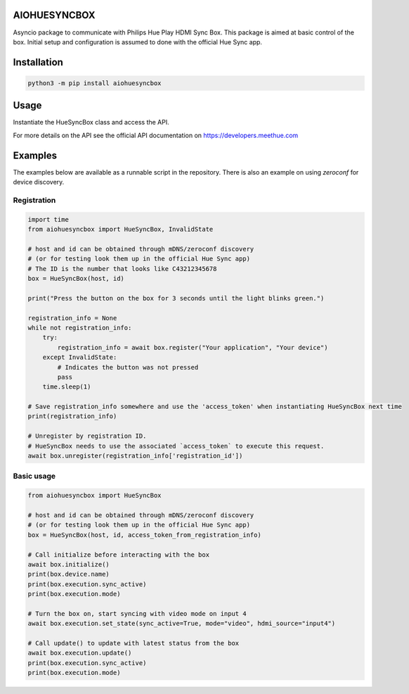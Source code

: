 AIOHUESYNCBOX
=============

Asyncio package to communicate with Philips Hue Play HDMI Sync Box.
This package is aimed at basic control of the box. Initial setup and configuration is assumed to done with the official Hue Sync app.


Installation
============

.. code-block:: bash

    python3 -m pip install aiohuesyncbox


Usage
=====

Instantiate the HueSyncBox class and access the API.

For more details on the API see the official API documentation on https://developers.meethue.com


Examples
========

The examples below are available as a runnable script in the repository.
There is also an example on using `zeroconf` for device discovery.

Registration
------------

.. code-block:: python

    import time
    from aiohuesyncbox import HueSyncBox, InvalidState

    # host and id can be obtained through mDNS/zeroconf discovery
    # (or for testing look them up in the official Hue Sync app)
    # The ID is the number that looks like C43212345678
    box = HueSyncBox(host, id)

    print("Press the button on the box for 3 seconds until the light blinks green.")

    registration_info = None
    while not registration_info:
        try:
            registration_info = await box.register("Your application", "Your device")
        except InvalidState:
            # Indicates the button was not pressed
            pass
        time.sleep(1)

    # Save registration_info somewhere and use the 'access_token' when instantiating HueSyncBox next time
    print(registration_info)

    # Unregister by registration ID.
    # HueSyncBox needs to use the associated `access_token` to execute this request.
    await box.unregister(registration_info['registration_id'])


Basic usage
-----------

.. code-block:: python

    from aiohuesyncbox import HueSyncBox

    # host and id can be obtained through mDNS/zeroconf discovery
    # (or for testing look them up in the official Hue Sync app)
    box = HueSyncBox(host, id, access_token_from_registration_info)

    # Call initialize before interacting with the box
    await box.initialize()
    print(box.device.name)
    print(box.execution.sync_active)
    print(box.execution.mode)

    # Turn the box on, start syncing with video mode on input 4
    await box.execution.set_state(sync_active=True, mode="video", hdmi_source="input4")

    # Call update() to update with latest status from the box
    await box.execution.update()
    print(box.execution.sync_active)
    print(box.execution.mode)

